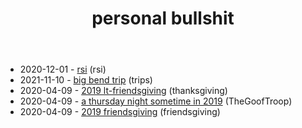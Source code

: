 #+TITLE: personal bullshit

- 2020-12-01 - [[file:rsi.org][rsi]] (rsi)
- 2021-11-10 - [[file:2021-west-texas-trip.org][big bend trip]] (trips)
- 2020-04-09 - [[file:2019-04-15-tubbesing_thanksgiving.org][2019 lt-friendsgiving]] (thanksgiving)
- 2020-04-09 - [[file:2019-04-15-rad_boys_only.org][a thursday night sometime in 2019]] (TheGoofTroop)
- 2020-04-09 - [[file:2019-04-15-friendsgiving.org][2019 friendsgiving]] (friendsgiving)